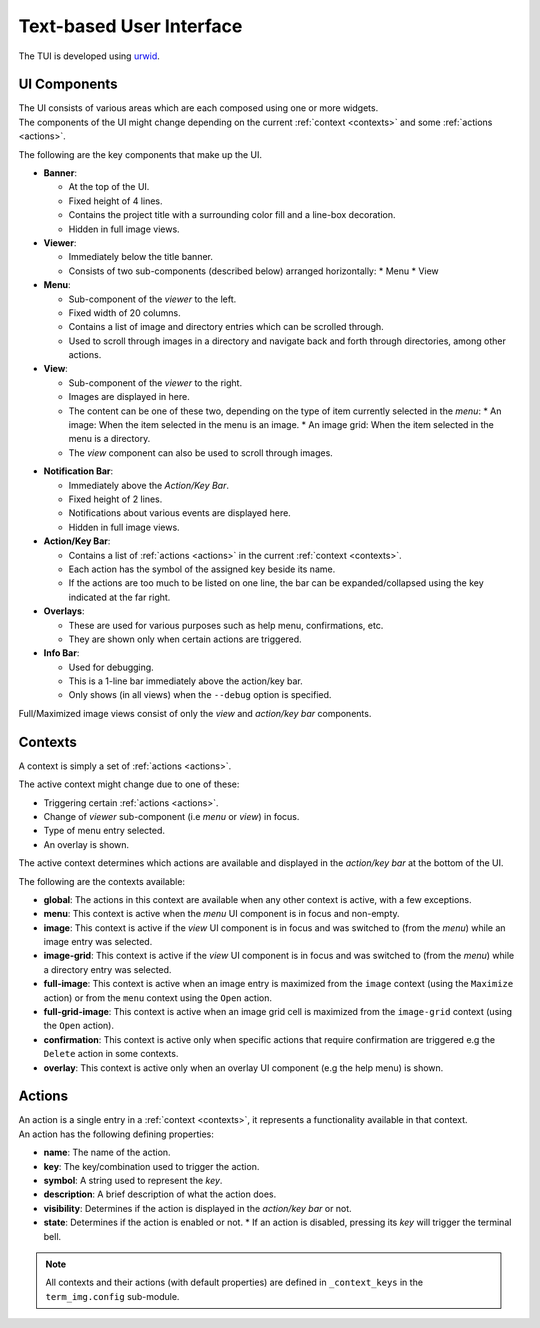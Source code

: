 Text-based User Interface
=========================

The TUI is developed using `urwid <https://urwid.org>`_.


UI Components
-------------

| The UI consists of various areas which are each composed using one or more widgets.
| The components of the UI might change depending on the current :ref:`context <contexts>` and some :ref:`actions <actions>`.

The following are the key components that make up the UI. 

* **Banner**:
  
  * At the top of the UI.
  * Fixed height of 4 lines.
  * Contains the project title with a surrounding color fill and a line-box decoration.
  * Hidden in full image views.

* **Viewer**:

  * Immediately below the title banner.
  * Consists of two sub-components (described below) arranged horizontally:
    * Menu
    * View

* **Menu**:

  * Sub-component of the *viewer* to the left.
  * Fixed width of 20 columns.
  * Contains a list of image and directory entries which can be scrolled through.
  * Used to scroll through images in a directory and navigate back and forth through directories, among other actions.

* **View**:

  * Sub-component of the *viewer* to the right.
  * Images are displayed in here.
  * The content can be one of these two, depending on the type of item currently selected in the *menu*:
    * An image: When the item selected in the menu is an image.
    * An image grid: When the item selected in the menu is a directory.
  * The *view* component can also be used to scroll through images.

.. _notif-bar:

* **Notification Bar**:

  * Immediately above the *Action/Key Bar*.
  * Fixed height of 2 lines.
  * Notifications about various events are displayed here.
  * Hidden in full image views.

* **Action/Key Bar**:

  * Contains a list of :ref:`actions <actions>` in the current :ref:`context <contexts>`.
  * Each action has the symbol of the assigned key beside its name.
  * If the actions are too much to be listed on one line, the bar can be expanded/collapsed using the key indicated at the far right.

* **Overlays**:

  * These are used for various purposes such as help menu, confirmations, etc.
  * They are shown only when certain actions are triggered.

* **Info Bar**:

  * Used for debugging.
  * This is a 1-line bar immediately above the action/key bar.
  * Only shows (in all views) when the ``--debug`` option is specified.

Full/Maximized image views consist of only the *view* and *action/key bar* components.


.. _contexts:

Contexts
--------

A context is simply a set of :ref:`actions <actions>`.

The active context might change due to one of these:

* Triggering certain :ref:`actions <actions>`.
* Change of *viewer* sub-component (i.e *menu* or *view*) in focus.
* Type of menu entry selected.
* An overlay is shown.

The active context determines which actions are available and displayed in the *action/key bar* at the bottom of the UI.

The following are the contexts available:

* **global**: The actions in this context are available when any other context is active, with a few exceptions.

* **menu**: This context is active when the *menu* UI component is in focus and non-empty.

* **image**: This context is active if the *view* UI component is in focus and was switched to (from the *menu*) while an image entry was selected.

* **image-grid**: This context is active if the *view* UI component is in focus and was switched to (from the *menu*) while a directory entry was selected.

* **full-image**: This context is active when an image entry is maximized from the ``image`` context (using the ``Maximize`` action) or from the ``menu`` context using the ``Open`` action.

* **full-grid-image**: This context is active when an image grid cell is maximized from the ``image-grid`` context (using the ``Open`` action).

* **confirmation**: This context is active only when specific actions that require confirmation are triggered e.g the ``Delete`` action in some contexts.

* **overlay**: This context is active only when an overlay UI component (e.g the help menu) is shown.


.. _actions:

Actions
-------

| An action is a single entry in a :ref:`context <contexts>`, it represents a functionality available in that context.
| An action has the following defining properties:

* **name**: The name of the action.
* **key**: The key/combination used to trigger the action.
* **symbol**: A string used to represent the *key*.
* **description**: A brief description of what the action does.
* **visibility**: Determines if the action is displayed in the *action/key bar* or not.
* **state**: Determines if the action is enabled or not.
  * If an action is disabled, pressing its *key* will trigger the terminal bell.


.. note::

   All contexts and their actions (with default properties) are defined in ``_context_keys`` in the ``term_img.config`` sub-module.
